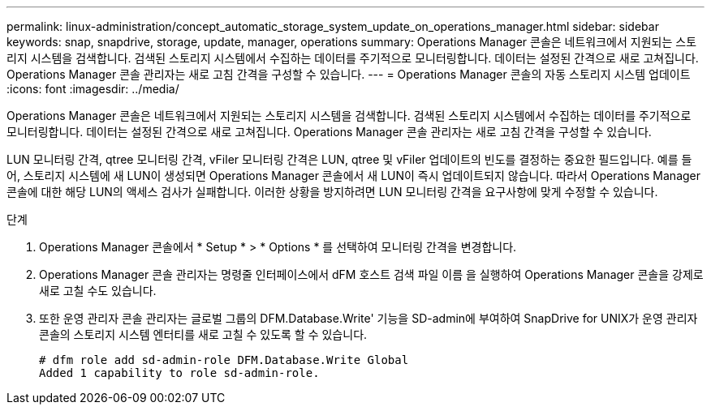 ---
permalink: linux-administration/concept_automatic_storage_system_update_on_operations_manager.html 
sidebar: sidebar 
keywords: snap, snapdrive, storage, update, manager, operations 
summary: Operations Manager 콘솔은 네트워크에서 지원되는 스토리지 시스템을 검색합니다. 검색된 스토리지 시스템에서 수집하는 데이터를 주기적으로 모니터링합니다. 데이터는 설정된 간격으로 새로 고쳐집니다. Operations Manager 콘솔 관리자는 새로 고침 간격을 구성할 수 있습니다. 
---
= Operations Manager 콘솔의 자동 스토리지 시스템 업데이트
:icons: font
:imagesdir: ../media/


[role="lead"]
Operations Manager 콘솔은 네트워크에서 지원되는 스토리지 시스템을 검색합니다. 검색된 스토리지 시스템에서 수집하는 데이터를 주기적으로 모니터링합니다. 데이터는 설정된 간격으로 새로 고쳐집니다. Operations Manager 콘솔 관리자는 새로 고침 간격을 구성할 수 있습니다.

LUN 모니터링 간격, qtree 모니터링 간격, vFiler 모니터링 간격은 LUN, qtree 및 vFiler 업데이트의 빈도를 결정하는 중요한 필드입니다. 예를 들어, 스토리지 시스템에 새 LUN이 생성되면 Operations Manager 콘솔에서 새 LUN이 즉시 업데이트되지 않습니다. 따라서 Operations Manager 콘솔에 대한 해당 LUN의 액세스 검사가 실패합니다. 이러한 상황을 방지하려면 LUN 모니터링 간격을 요구사항에 맞게 수정할 수 있습니다.

.단계
. Operations Manager 콘솔에서 * Setup * > * Options * 를 선택하여 모니터링 간격을 변경합니다.
. Operations Manager 콘솔 관리자는 명령줄 인터페이스에서 dFM 호스트 검색 파일 이름 을 실행하여 Operations Manager 콘솔을 강제로 새로 고칠 수도 있습니다.
. 또한 운영 관리자 콘솔 관리자는 글로벌 그룹의 DFM.Database.Write' 기능을 SD-admin에 부여하여 SnapDrive for UNIX가 운영 관리자 콘솔의 스토리지 시스템 엔터티를 새로 고칠 수 있도록 할 수 있습니다.
+
[listing]
----
# dfm role add sd-admin-role DFM.Database.Write Global
Added 1 capability to role sd-admin-role.
----

